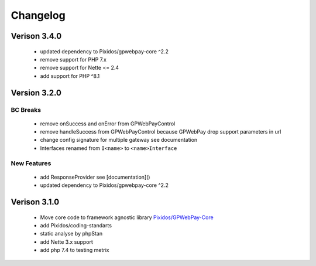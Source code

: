 .. _changelog:

=========
Changelog
=========

Verison 3.4.0
#############

    - updated dependency to Pixidos/gpwebpay-core ^2.2
    - remove support for PHP 7.x
    - remove support for Nette <= 2.4
    - add support for PHP ^8.1

Version 3.2.0
#############

BC Breaks
----------
	- remove onSuccess and onError from GPWebPayControl
	- remove handleSuccess from GPWebPayControl because GPWebPay drop support parameters in url
	- change config signature for multiple gateway see documentation
	- Interfaces renamed from ``I<name>`` to ``<name>Interface``

New Features
------------

	- add ResponseProvider see [documentation]()
	- updated dependency to Pixidos/gpwebpay-core ^2.2

Verison 3.1.0
#############

	- Move core code to framework agnostic library `Pixidos/GPWebPay-Core <https://github.com/Pixidos/gpwebpay-core>`_
	- add Pixidos/coding-standarts
	- static analyse by phpStan
	- add Nette 3.x support
	- add php 7.4 to testing metrix

